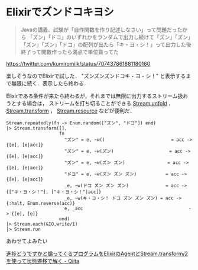 * Elixirでズンドコキヨシ

#+begin_quote
Javaの講義、試験が「自作関数を作り記述しなさい」って問題だったから
「ズン」「ドコ」のいずれかをランダムで出力し続けて「ズン」「ズン」「ズン」「ズン」「ドコ」の配列が出たら「キ・ヨ・シ！」って出力した後終了って関数作ったら満点で単位貰ってた
#+end_quote

[[https://twitter.com/kumiromilk/status/707437861881180160]]

楽しそうなのでElixirで試した．
"ズンズンズンドコキ・ヨ・シ！" と表示するまで無限に続く．表示したら終わる．

Elixirである条件が来たら終わるが，それまでは無限に出力するストリーム扱おうとする場合は，
ストリームを打ち切ることができる [[http://elixir-lang.org/docs/stable/elixir/Stream.html#unfold/2][Stream.unfold]] ， [[http://elixir-lang.org/docs/stable/elixir/Stream.html#transform/3][Stream.transform]] ， [[http://elixir-lang.org/docs/stable/elixir/Stream.html#resource/3][Stream.resource]] などが便利だ．

#+begin_src
Stream.repeatedly(fn -> Enum.random(["ズン", "ドコ"]) end)
|> Stream.transform([],
                    fn
                      "ズン" = e, ~w()                         = acc -> {[e], [e|acc]}
                      "ズン" = e, ~w(ズン)                     = acc -> {[e], [e|acc]}
                      "ズン" = e, ~w(ズン ズン)                = acc -> {[e], [e|acc]}
                      "ドコ" = e, ~w(ズン ズン ズン)           = acc -> {[e], [e|acc]}
                      _e, ~w(ドコ ズン ズン ズン)              = acc -> {["キ・ヨ・シ！"], ["キ・ヨ・シ！"|acc]}
                      _e, ~w(キ・ヨ・シ！ ドコ ズン ズン ズン) = acc -> {:halt, Enum.reverse(acc)}
                      e, _acc                                        -> {[e], [e]}
                    end)
|> Stream.each(&IO.write/1)
|> Stream.run
#+end_src

あわせてよみたい

[[http://qiita.com/niku/items/f06752d165945ff0b72e][進捗どうですかと煽ってくるプログラムをElixirのAgentとStream.transform/2を使って状態遷移で解く - Qiita]]
